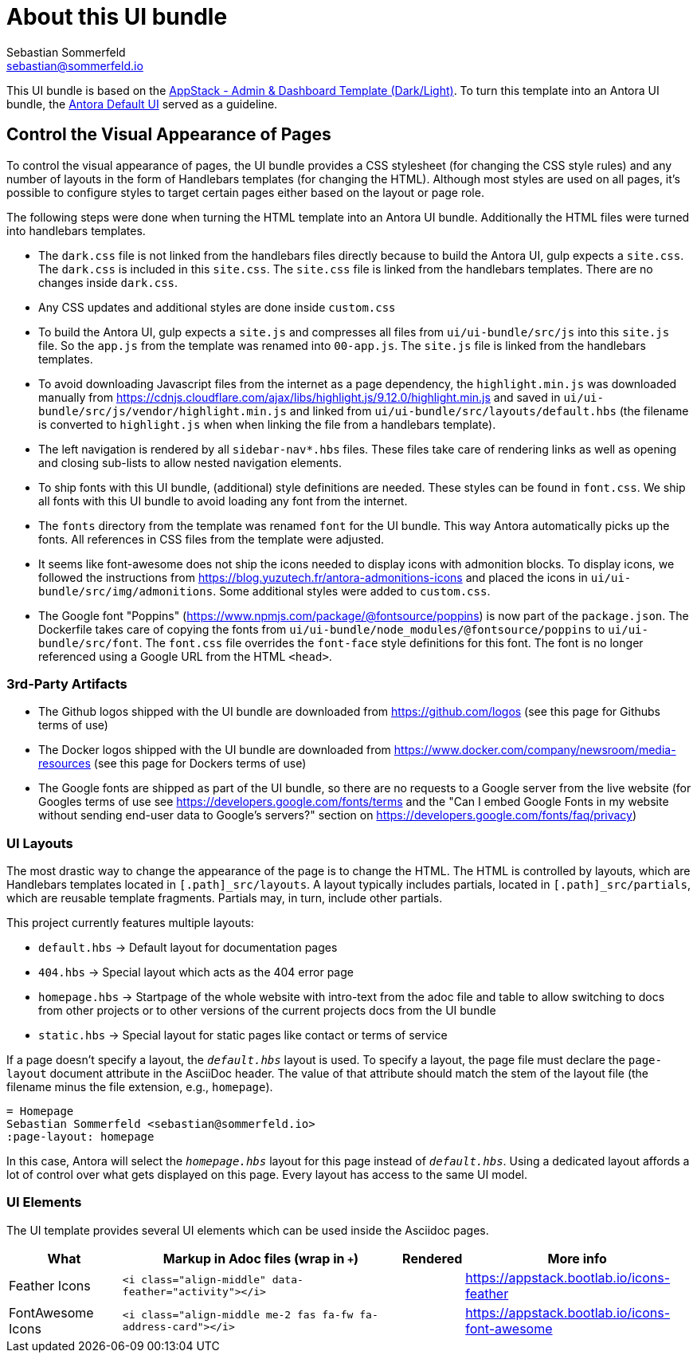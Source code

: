 = About this UI bundle
Sebastian Sommerfeld <sebastian@sommerfeld.io>

This UI bundle is based on the link:https://themes.getbootstrap.com/product/appstack-responsive-admin-template[AppStack - Admin & Dashboard Template (Dark/Light)]. To turn this template into an Antora UI bundle, the link:https://gitlab.com/antora/antora-ui-default[Antora Default UI] served as a guideline.

== Control the Visual Appearance of Pages
To control the visual appearance of pages, the UI bundle provides a CSS stylesheet (for changing the CSS style rules) and any number of layouts in the form of Handlebars templates (for changing the HTML). Although most styles are used on all pages, it's possible to configure styles to target certain pages either based on the layout or page role.

The following steps were done when turning the HTML template into an Antora UI bundle. Additionally the HTML files were turned into handlebars templates.

* The `dark.css` file is not linked from the handlebars files directly because to build the Antora UI, gulp expects a `site.css`. The `dark.css` is included in this `site.css`. The `site.css` file is linked from the handlebars templates. There are no changes inside `dark.css`.
* Any CSS updates and additional styles are done inside `custom.css`
* To build the Antora UI, gulp expects a `site.js` and compresses all files from `ui/ui-bundle/src/js` into this `site.js` file. So the `app.js` from the template was renamed into `00-app.js`. The `site.js` file is linked from the handlebars templates.
* To avoid downloading Javascript files from the internet as a page dependency, the `highlight.min.js` was downloaded manually from https://cdnjs.cloudflare.com/ajax/libs/highlight.js/9.12.0/highlight.min.js and saved in `ui/ui-bundle/src/js/vendor/highlight.min.js` and linked from `ui/ui-bundle/src/layouts/default.hbs` (the filename is converted to `highlight.js` when when linking the file from a handlebars template).
* The left navigation is rendered by all `sidebar-nav*.hbs` files. These files take care of rendering links as well as opening and closing sub-lists to allow nested navigation elements.
* To ship fonts with this UI bundle, (additional) style definitions are needed. These styles can be found in `font.css`. We ship all fonts with this UI bundle to avoid loading any font from the internet.
* The `fonts` directory from the template was renamed `font` for the UI bundle. This way Antora automatically picks up the fonts. All references in CSS files from the template were adjusted.
* It seems like font-awesome does not ship the icons needed to display icons with admonition blocks. To display icons, we followed the instructions from https://blog.yuzutech.fr/antora-admonitions-icons and placed the icons in `ui/ui-bundle/src/img/admonitions`. Some additional styles were added to `custom.css`.
* The Google font "Poppins" (https://www.npmjs.com/package/@fontsource/poppins) is now part of the `package.json`. The Dockerfile takes care of copying the fonts from `ui/ui-bundle/node_modules/@fontsource/poppins` to `ui/ui-bundle/src/font`. The `font.css` file overrides the `font-face` style definitions for this font. The font is no longer referenced using a Google URL from the HTML `<head>`.

=== 3rd-Party Artifacts
* The Github logos shipped with the UI bundle are downloaded from https://github.com/logos (see this page for Githubs terms of use)
* The Docker logos shipped with the UI bundle are downloaded from https://www.docker.com/company/newsroom/media-resources (see this page for Dockers terms of use)
* The Google fonts are shipped as part of the UI bundle, so there are no requests to a Google server from the live website (for Googles terms of use see https://developers.google.com/fonts/terms and the "Can I embed Google Fonts in my website without sending end-user data to Google's servers?" section on https://developers.google.com/fonts/faq/privacy)

=== UI Layouts
The most drastic way to change the appearance of the page is to change the HTML. The HTML is controlled by layouts, which are Handlebars templates located in `[.path]_src/layouts`. A layout typically includes partials, located in `[.path]_src/partials`, which are reusable template fragments. Partials may, in turn, include other partials.

This project currently features multiple layouts:

* `default.hbs` -> Default layout for documentation pages
* `404.hbs` -> Special layout which acts as the 404 error page
* `homepage.hbs` -> Startpage of the whole website with intro-text from the adoc file and table to allow switching to docs from other projects or to other versions of the current projects docs from the UI bundle
* `static.hbs` -> Special layout for static pages like contact or terms of service

If a page doesn't specify a layout, the `[.path]_default.hbs_` layout is used. To specify a layout, the page file must declare the `page-layout` document attribute in the AsciiDoc header. The value of that attribute should match the stem of the layout file (the filename minus the file extension, e.g., `homepage`).

[source,asciidoc]
----
= Homepage
Sebastian Sommerfeld <sebastian@sommerfeld.io>
:page-layout: homepage
----

In this case, Antora will select the `[.path]_homepage.hbs_` layout for this page instead of `[.path]_default.hbs_`. Using a dedicated layout affords a lot of control over what gets displayed on this page. Every layout has access to the same UI model.

=== UI Elements
The UI template provides several UI elements which can be used inside the Asciidoc pages.

[cols="2,5,1,4",options="header"]
|===
|What |Markup in Adoc files (wrap in `+++`) |Rendered |More info
|Feather Icons |`<i class="align-middle" data-feather="activity"></i>` |+++<i class="align-middle" data-feather="activity"></i>+++ |https://appstack.bootlab.io/icons-feather
|FontAwesome Icons |`<i class="align-middle me-2 fas fa-fw fa-address-card"></i>` |+++<i class="align-middle me-2 fas fa-fw fa-address-card"></i>+++ |https://appstack.bootlab.io/icons-font-awesome
|===
